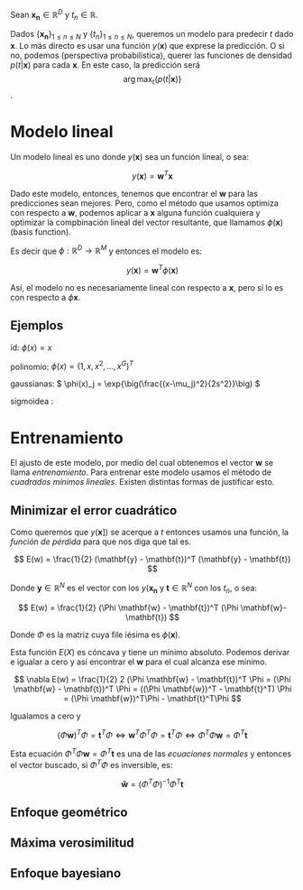 #+options: toc:nil

# Muchas veces puede asumirse que existe una relación entre un conjunto
# de observaciones y un resultado. Por ejemplo, al hervir el agua de la
# pava en la hornalla, podemos creer que existe una relación entre el
# tiempo que tenemos que esperar hasta que empiecen a subir las burbujas
# y cuanto giramos la perilla del gas. Por ejemplo, si pongo el gas en
# un determinado punto, etiquetado como /mínimo/ en la horanalla, tengo
# que esperar 9 minutos, con la pava llena de agua. Sin duda podemos
# esperar que aumentar un poco el flujo de gas va disminuir el
# tiempo. Pero también podemos querer conocer más acerca de esta
# relación.

# Por ejemplo, si la relación fuera lineal ...
# ###

# Muchas veces puede asumirse que existe una relación entre una
# observación, o un conjunto de observaciones, y un resultado. Por
# ejemplo, el comando ping de linux reporta el /round trip time/, es
# decir el tiempo entre que sale el mensaje hasta que se recibe la
# respuesta al mismo. Ese tiempo varía a lo largo del día, y esto puede
# llevarnos a preguntar sobre la relación entre la hora del día, y el
# tiempo reportado.

# Sin duda este valor depende de muchas cosas, como el medio físico de
# transmisión en cada una de las subredes que transmiten el mensaje, la
# cantidad de routers por los que el mismo pase, la distancia física
# entre el cliente y el servidor, el servicio del proveedor de internet,
# etc. Tambien tendrá que ver con la cantidad de usuarios, ya que un un
# aumento en el uso puede llevar a que se pierda un mayor nµmero de
# paquetes por diversos motivos. Y así podemos llegar a conjeturar que
# como según la hora la cantidad de personas conectadas a internet
# cambia, también puede llegar a cambiar el /round trip time/ (o
# rtt). Otra forma d ellegar a esa conjetura puede ser que se asocie a
# determinados momentos del día una cantidad mayor de interrupciones en
# el /streaming/.


# Como sea, si conjeturamos una relación así, parece buena idea tratar
# de modelarla con una función que a cada momento del día le asigne un
# rtt. Claro que así estamos presuponiendo que todos los días la
# relación es la misma.


Sean \(\mathbf{x_n} \in \mathbb{R}^D\) y \(t_n \in \mathbb{R}\).

Dados \(\{\mathbf{x_n}\}_{1\leq n \leq N}\) y \(\{t_n\}_{1\leq n \leq
N}\), queremos un modelo para predecir \(t\) dado \(\mathbf{x}\). Lo
más directo es usar una función \(y(\mathbf{x})\) que exprese la
predicción. O si no, podemos (perspectiva probabilística), querer las
funciones de densidad \( p(t|\mathbf{x}) \) para cada
\(\mathbf{x}\). En este caso, la predicción será \[ \arg\max_{t} \{
p(t|\mathbf{x}) \} \].

* Modelo lineal

Un modelo lineal es uno donde \(y(\mathbf{x})\) sea un función lineal, o sea:

\[
y(\mathbf{x}) = \mathbf{w}^T \mathbf{x}
\]

Dado este modelo, entonces, tenemos que encontrar el \(\mathbf{w}\)
para las predicciones sean mejores. Pero, como el método que usamos
optimiza con respecto a \(\mathbf{w}\), podemos aplicar a
\(\mathbf{x}\) alguna función cualquiera y optimizar la compbinación
lineal del vector resultante, que llamamos \(\phi (\mathbf{x})\)
(basis function).

Es decir que \(\phi : \mathbb{R}^D \to \mathbb{R}^M\) y entonces el
modelo es:


\[
y(\mathbf{x}) = \mathbf{w}^T \phi(\mathbf{x})
\]


Así, el modelo no es necesariamente lineal con respecto a
\(\mathbf{x}\), pero sí lo es con respecto a \(\phi \mathbf{x}\).


** Ejemplos

id: \(\phi(x) = x\)

polinomio: \(\phi(x) = (1, x, x^2, \dots, x^G)^T\) 

gaussianas: \( \phi(x)_j = \exp{\big(\frac{(x-\mu_j)^2}{2s^2}}\big) \)

sigmoidea : 

* Entrenamiento

El ajusto de este modelo, por medio del cual obtenemos el vector
\(\mathbf{w}\) se llama /entrenamiento/. Para entrenar este modelo
usamos el método de /cuadrados mínimos lineales/. Existen distintas
formas de justificar esto.

** Minimizar el error cuadrático 

Como queremos que \(y(\mathbf{x}])\) se acerque a \(t\) entonces
usamos una función, la /función de pérdida/ para que nos diga que tal
es.

\[
 E(w) = \frac{1}{2} (\mathbf{y} - \mathbf{t})^T (\mathbf{y} - \mathbf{t})
\]


Donde \(\mathbf{y} \in \mathbb{R}^N\) es el vector con los
\(y(\mathbf{x_n}\) y \(\mathbf{t} \in \mathbb{R}^N\) con los \(t_n\),
o sea:

\[
 E(w) = \frac{1}{2} (\Phi \mathbf{w} - \mathbf{t})^T
 (\Phi \mathbf{w}- \mathbf{t})
\]


Donde \(\Phi\) es la matriz cuya file iésima es \(\phi(\mathbf{x})\).

Esta función \(E(X)\) es cóncava y tiene un mínimo absoluto. Podemos
derivar e igualar a cero y así encontrar el \(\mathbf{w}\) para el
cual alcanza ese mínimo.


\[
\nabla E(w) = \frac{1}{2} 2 (\Phi \mathbf{w} - \mathbf{t})^T \Phi 
= (\Phi \mathbf{w} - \mathbf{t})^T \Phi
= ((\Phi \mathbf{w})^T - \mathbf{t}^T) \Phi
= (\Phi \mathbf{w})^T\Phi - \mathbf{t}^T\Phi
\]

Igualamos a cero y

\[
(\Phi \mathbf{w})^T\Phi = \mathbf{t}^T\Phi \Leftrightarrow
\mathbf{w}^T\Phi^T\Phi = \mathbf{t}^T\Phi \Leftrightarrow
\Phi^T\Phi\mathbf{w} = \Phi^T \mathbf{t}
\]

Esta ecuación \(\Phi^T\Phi\mathbf{w} = \Phi^T \mathbf{t}\) es una de
las /ecuaciones normales/ y entonces el vector buscado, si
\(\Phi^T\Phi\) es inversible, es:

\[
\mathbf{\hat{w}} = (\Phi^T\Phi)^{-1} \Phi^T \mathbf{t}
\]


** Enfoque geométrico

** Máxima verosimilitud

** Enfoque bayesiano
